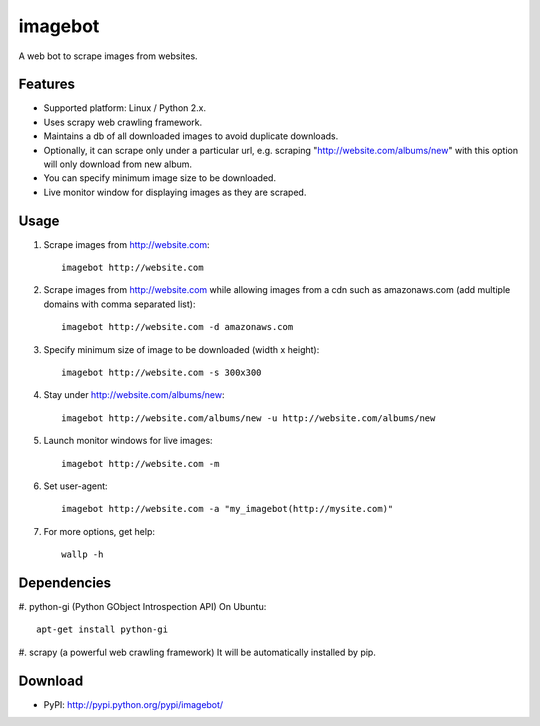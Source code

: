 ========
imagebot
========

A web bot to scrape images from websites.

Features
========
* Supported platform: Linux / Python 2.x.
* Uses scrapy web crawling framework.
* Maintains a db of all downloaded images to avoid duplicate downloads.
* Optionally, it can scrape only under a particular url, e.g. scraping "http://website.com/albums/new" with this option will only download from new album.
* You can specify minimum image size to be downloaded.
* Live monitor window for displaying images as they are scraped.

Usage
=====
#. Scrape images from http://website.com::

	imagebot http://website.com

#. Scrape images from http://website.com while allowing images from a cdn such as amazonaws.com (add multiple domains with comma separated list)::

	imagebot http://website.com -d amazonaws.com

#. Specify minimum size of image to be downloaded (width x height)::

	imagebot http://website.com -s 300x300

#. Stay under http://website.com/albums/new::

	imagebot http://website.com/albums/new -u http://website.com/albums/new


#. Launch monitor windows for live images::

	imagebot http://website.com -m

#. Set user-agent::

	imagebot http://website.com -a "my_imagebot(http://mysite.com)"


#. For more options, get help::

	wallp -h

Dependencies
===========

#. python-gi (Python GObject Introspection API)
On Ubuntu::
	
	apt-get install python-gi

#. scrapy (a powerful web crawling framework)
It will be automatically installed by pip.

Download
========
* PyPI: http://pypi.python.org/pypi/imagebot/

